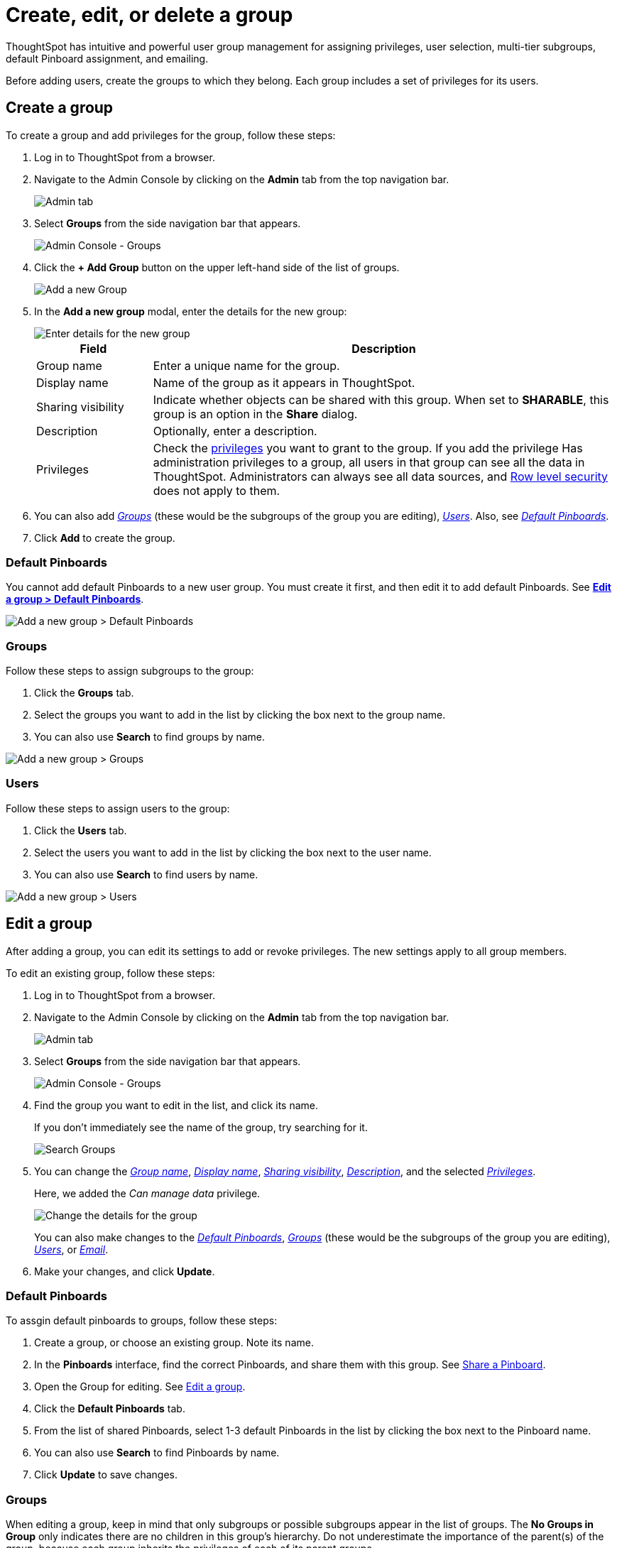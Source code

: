 = Create, edit, or delete a group
:last_updated: 10/07/2019
:permalink: /:collection/:path.html
:sidebar: mydoc_sidebar

ThoughtSpot has intuitive and powerful user group management for assigning privileges, user selection, multi-tier subgroups, default Pinboard assignment, and emailing.

Before adding users, create the groups to which they belong.
Each group includes a set of privileges for its users.

[#add-group]
== Create a group

To create a group and add privileges for the group, follow these steps:

. Log in to ThoughtSpot from a browser.
. Navigate to the Admin Console by clicking on the *Admin* tab from the top navigation bar.
+
image::click-admin.png[Admin tab]

. Select *Groups* from the side navigation bar that appears.
+
image::admin-portal-groups.png[Admin Console - Groups]

. Click the *+ Add Group* button on the upper left-hand side of the list of groups.
+
image::admin-portal-groups-add-group.png[Add a new Group]

. In the *Add a new group* modal, enter the details for the new group:
+
image::add-group.png[Enter details for the new group]
+
[width="100%",options="header",cols="20%,80%"]
|====================
|Field|Description

a| [#group-name]
Group name a|Enter a unique name for the group.

a| [#display-name]
Display name a| Name of the group as it appears in ThoughtSpot.

a| [#sharing-visibility]
Sharing visibility a| Indicate whether objects can be shared with this group. When set to *SHARABLE*, this group is an option in the *Share* dialog.

a| [#description]
Description a| Optionally, enter a description.

a| [#privileges]
Privileges a| Check the xref:about-users-groups.adoc#list-of-privileges[privileges] you want to grant to the group. If you add the privilege Has administration privileges to a group, all users in that group can see all the data in ThoughtSpot. Administrators can always see all data sources, and xref:about-row-security.adoc[Row level security] does not apply to them.
|====================

. You can also add _<<add-groups,Groups>>_ (these would be the subgroups of the group you are editing), _<<add-users,Users>>_.
Also, see _<<add-default-pinboards,Default Pinboards>>_.
. Click *Add* to create the group.

[#add-default-pinboards]
=== Default Pinboards

You cannot add default Pinboards to a new user group.
You must create it first, and then edit it to add default Pinboards.
See *<<change-default-pinboards,Edit a group > Default Pinboards>>*.

image::add-group-pinboards.png[Add a new group > Default Pinboards]

[#add-groups]
=== Groups

Follow these steps to assign subgroups to the group:

. Click the *Groups* tab.
. Select the groups you want to add in the list by clicking the box next to the group name.
. You can also use *Search* to find groups by name.

image::add-group-groups.png[Add a new group > Groups]

[#add-users]
=== Users

Follow these steps to assign users to the group:

. Click the *Users* tab.
. Select the users you want to add in the list by clicking the box next to the user name.
. You can also use *Search* to find users by name.

image::admin-portal-groups-add-users.png[Add a new group > Users]

[#edit-group]
== Edit a group

After adding a group, you can edit its settings to add or revoke privileges.
The new settings apply to all group members.

To edit an existing group, follow these steps:

. Log in to ThoughtSpot from a browser.
. Navigate to the Admin Console by clicking on the *Admin* tab from the top navigation bar.
+
image::click-admin.png[Admin tab]

. Select *Groups* from the side navigation bar that appears.
+
image::admin-portal-groups.png[Admin Console - Groups]

. Find the group you want to edit in the list, and click its name.
+
If you don't immediately see the name of the group, try searching for it.
+
image::admin-portal-groups-search.png[Search Groups]

. You can change the _<<group-name,Group name>>_, _<<display-name,Display name>>_, _<<sharing-visibility,Sharing visibility>>_, _<<description,Description>>_, and the selected _<<privileges,Privileges>>_.
+
Here, we added the _Can manage data_ privilege.
+
image::edit-group.png[Change the details for the group]
+
You can also make changes to the _<<change-default-pinboards,Default Pinboards>>_, _<<change-groups,Groups>>_ (these would be the subgroups of the group you are editing), _<<change-users,Users>>_, or _<<change-email,Email>>_.

. Make your changes, and click *Update*.

[#change-default-pinboards]
=== Default Pinboards

To assgin default pinboards to groups, follow these steps:

. Create a group, or choose an existing group.
Note its name.
. In the *Pinboards* interface, find the correct Pinboards, and share them with this group.
See xref:share-pinboards.adoc[Share a Pinboard].
. Open the Group for editing.
See <<edit-group,Edit a group>>.
. Click the *Default Pinboards* tab.
. From the list of shared Pinboards, select 1-3 default Pinboards in the list by clicking the box next to the Pinboard name.
. You can also use *Search* to find Pinboards by name.
. Click *Update* to save changes.

[#change-groups]
=== Groups

When editing a group, keep in mind that only subgroups or possible subgroups appear in the list of groups.
The *No Groups in Group* only indicates there are no children in this group's hierarchy.
Do not underestimate the importance of the parent(s) of the group, because each group inherits the privileges of each of its parent groups.

Follow these steps to change subgroups of the group:

. Click the *Groups* tab.
. Select the groups you want to add in the list by clicking the box next to the group name.
. You can also use *Search* to find groups by name.
. Deselect the groups you want to remove from the list by clearing the box next to the group name.
. Click *Update* to save changes.

image::edit-group-groups.png[Change a group > Groups]

[#change-users]
=== Users

Follow these steps to change the users of the group:

. Click the *Users* tab.
. Select the users you want to add in the list by clicking the box next to the user name.
. You can also use *Search* to find users by name.
. Deselect the users you want to remove from the list by clearing the box next to the user name.
. Click *Update* to save changes.

image::edit-group-users.png[Change a group > Users]

[#change-email]
=== Email

You can configure groups so that users receive a _welcome email_ that introduces them to ThoughtSpot, and initiates the onboarding process.

Follow these steps to configure group-wide emails:

. Click the *Email* tab.
. Under *Resend welcome email*, select either either _All users_ or _New users_.
. Enter optional text for the email.
Here, we added "Welcome!"
. To send the email immediately, click *Send*.
. To test the email, click "Test welcome email"
. Click *Update* to save changes.

image::edit-group-email.png[Email for group > Email]

[#delete-group]
== Deleting groups

To delete existing groups, follow these steps:

. Log in to ThoughtSpot from a browser.
. Navigate to the Admin Console by clicking on the *Admin* tab from the top navigation bar.
+
image::click-admin.png[Admin tab]

. Select *Groups* from the side navigation bar that appears.
+
image::admin-portal-groups.png[Admin Console - Groups]

. Select the groups you plan to delete by clicking the box next to the group name.
+
If you don't immediately see the name of the group, try searching for it.
+
image::admin-portal-groups-search.png[Search Groups]

. Click *Delete*.
+
image::admin-portal-groups-delete.png[Delete Groups]

[#list-group-members]
== List group members

When browsing through users or subgroups, you can often see only a limited list.
To check for other users, search for the name of a specific user or subgroup.

[#add-users-to-groups]
== Add multiple users to a group

To add multiple users to a group, you must be on the *Users* interface.
Follow these steps:

. Log in to ThoughtSpot from a browser.
. Navigate to the Admin Console by clicking on the *Admin* tab from the top navigation bar.
+
image::click-admin.png[Admin tab]

. Select *Groups* from the side navigation bar that appears.
+
image::admin-portal-users.png[Admin Console - Users]

. Select the names of users you plan to add to groups by clicking the box next to the user name.
+
If you don't immediately see the user name, try searching for it.
+
image::admin-portal-users-search.png[Search Users]

. Click the *Add Users to Groups* button on the top of the list of users.
+
image::admin-portal-users-add-to-group.png[Add Users to Groups]

. In the *Add Users to Groups* interface, select the groups by clicking the box next to the group name.
. Click *Add*.
+
image::add-users-to-groups.png[Choose Groups]
